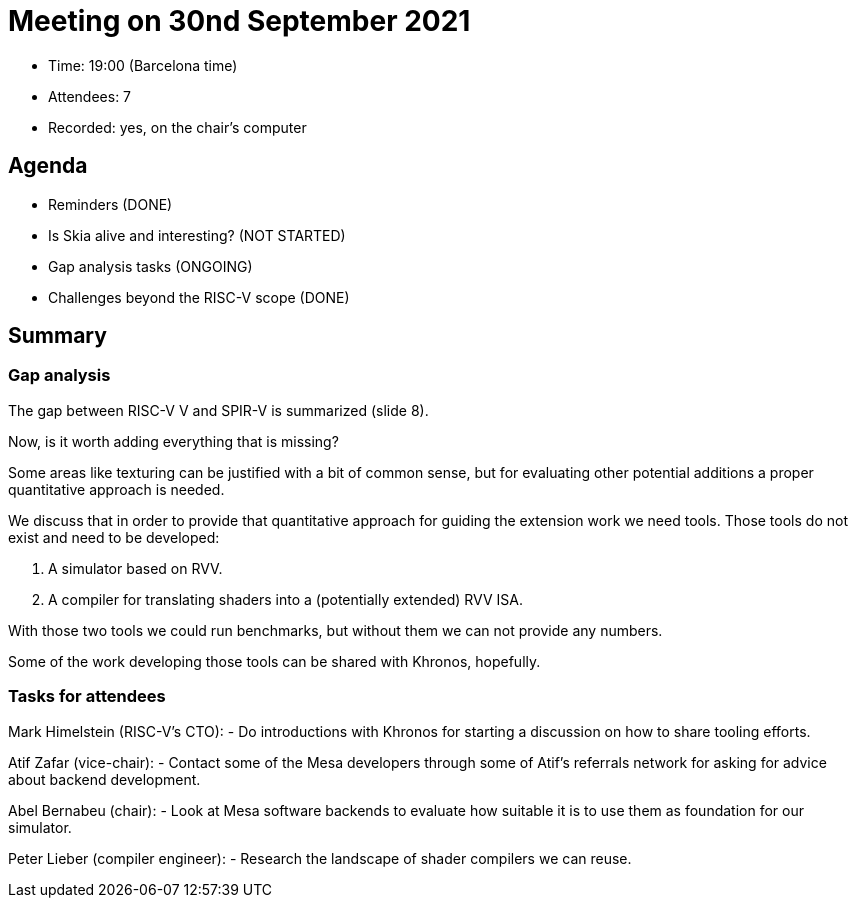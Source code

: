= Meeting on 30nd September 2021

* Time: 19:00 (Barcelona time)
* Attendees: 7
* Recorded: yes, on the chair’s computer

== Agenda

* Reminders (DONE)
* Is Skia alive and interesting? (NOT STARTED)
* Gap analysis tasks (ONGOING)
* Challenges beyond the RISC-V scope (DONE)

== Summary

=== Gap analysis

The gap between RISC-V V and SPIR-V is summarized (slide 8).

Now, is it worth adding everything that is missing?

Some areas like texturing can be justified with a bit of common sense,
but for evaluating other potential additions a proper quantitative
approach is needed.

We discuss that in order to provide that quantitative approach for
guiding the extension work we need tools. Those tools do not exist and
need to be developed:

[arabic]
. A simulator based on RVV.
. A compiler for translating shaders into a (potentially extended) RVV
ISA.

With those two tools we could run benchmarks, but without them we can
not provide any numbers.

Some of the work developing those tools can be shared with Khronos,
hopefully.

=== Tasks for attendees

Mark Himelstein (RISC-V’s CTO): - Do introductions with Khronos for
starting a discussion on how to share tooling efforts.

Atif Zafar (vice-chair): - Contact some of the Mesa developers through
some of Atif’s referrals network for asking for advice about backend
development.

Abel Bernabeu (chair): - Look at Mesa software backends to evaluate how
suitable it is to use them as foundation for our simulator.

Peter Lieber (compiler engineer): - Research the landscape of shader
compilers we can reuse.
